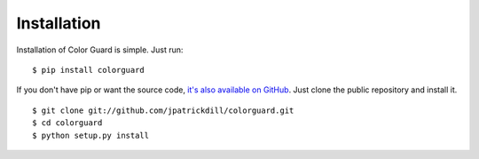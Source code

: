 .. _install:

Installation
============

Installation of Color Guard is simple. Just run::

    $ pip install colorguard

If you don't have pip or want the source code, `it's also
available on GitHub <https://github.com/jpatrickdill/colorguard>`_.
Just clone the public repository and install it. ::

    $ git clone git://github.com/jpatrickdill/colorguard.git
    $ cd colorguard
    $ python setup.py install

